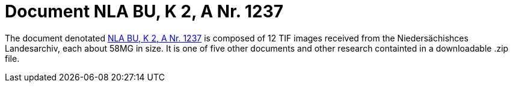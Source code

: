 = Document NLA BU, K 2, A Nr. 1237

The document denotated link:https://www.arcinsys.niedersachsen.de/arcinsys/detailAction?detailid=v4978766[NLA BU, K 2, A Nr. 1237]
is composed of 12 TIF images received from the Niedersächishces Landesarchiv, each about 58MG in size. It is
one of five other documents and other research containted in a downloadable .zip file. 
